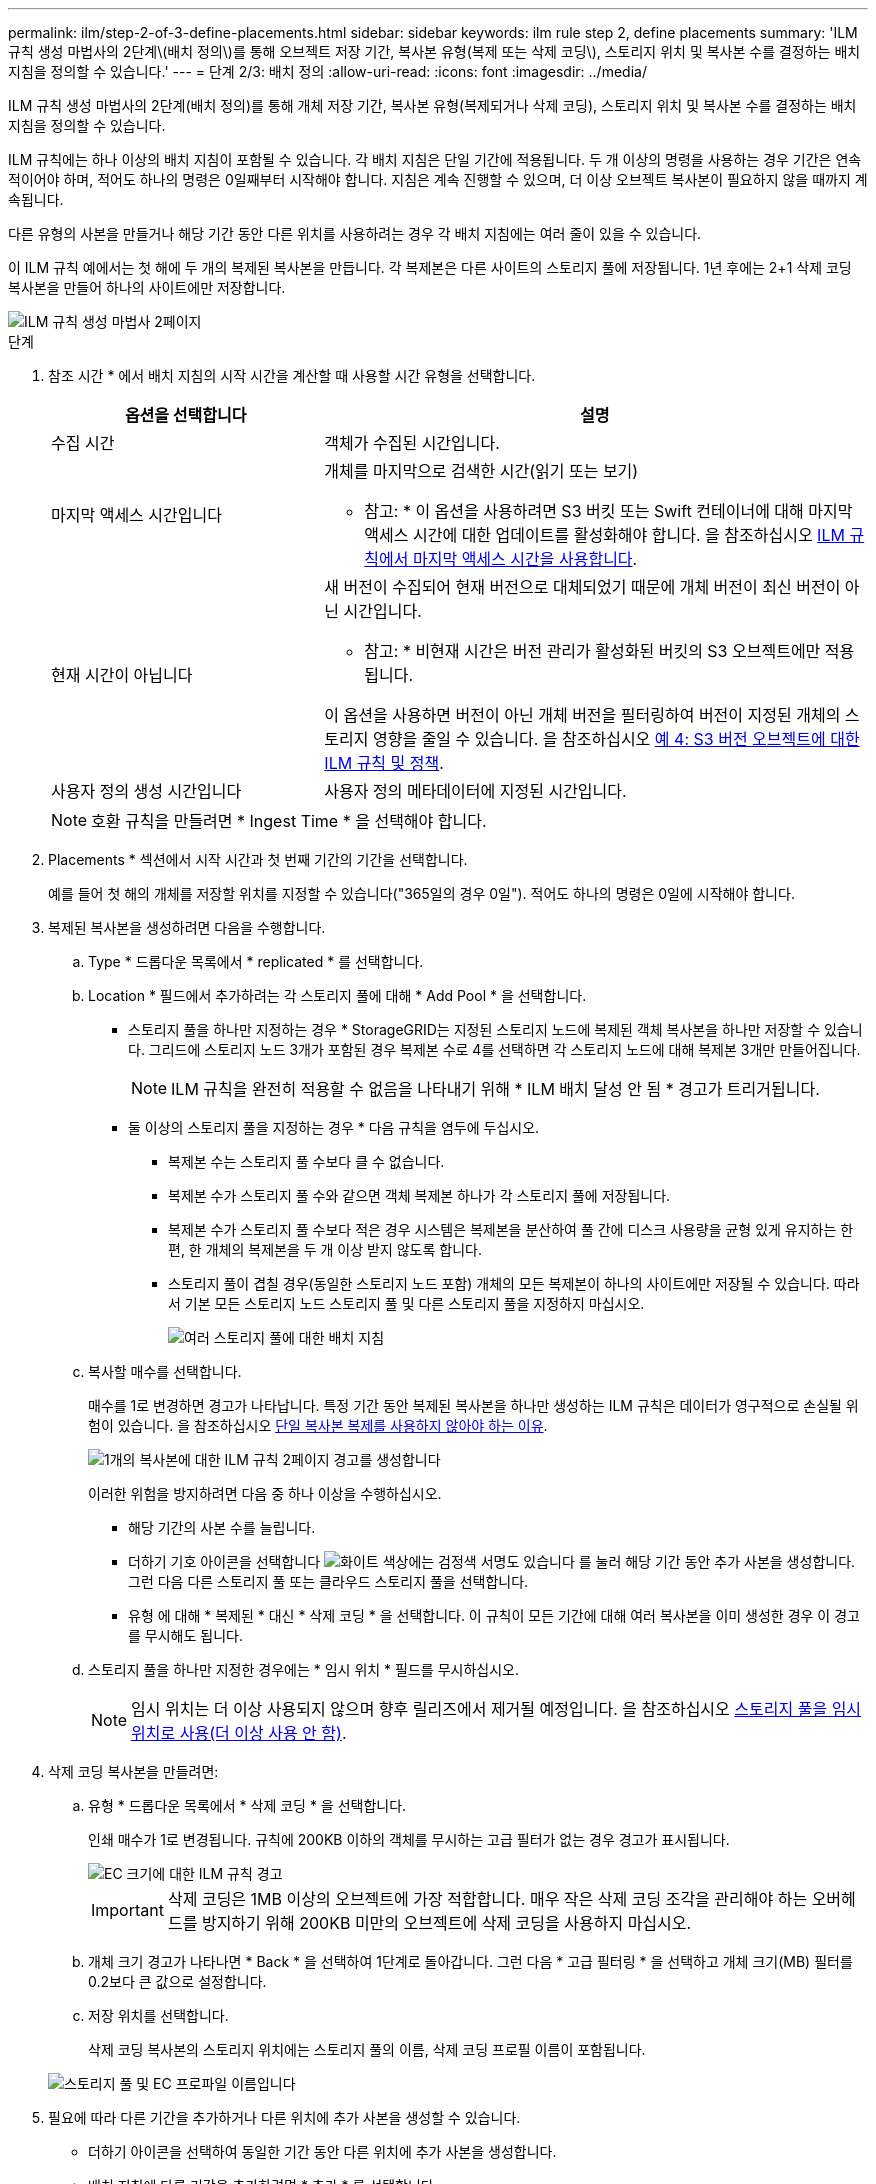 ---
permalink: ilm/step-2-of-3-define-placements.html 
sidebar: sidebar 
keywords: ilm rule step 2, define placements 
summary: 'ILM 규칙 생성 마법사의 2단계\(배치 정의\)를 통해 오브젝트 저장 기간, 복사본 유형(복제 또는 삭제 코딩\), 스토리지 위치 및 복사본 수를 결정하는 배치 지침을 정의할 수 있습니다.' 
---
= 단계 2/3: 배치 정의
:allow-uri-read: 
:icons: font
:imagesdir: ../media/


[role="lead"]
ILM 규칙 생성 마법사의 2단계(배치 정의)를 통해 개체 저장 기간, 복사본 유형(복제되거나 삭제 코딩), 스토리지 위치 및 복사본 수를 결정하는 배치 지침을 정의할 수 있습니다.

ILM 규칙에는 하나 이상의 배치 지침이 포함될 수 있습니다. 각 배치 지침은 단일 기간에 적용됩니다. 두 개 이상의 명령을 사용하는 경우 기간은 연속적이어야 하며, 적어도 하나의 명령은 0일째부터 시작해야 합니다. 지침은 계속 진행할 수 있으며, 더 이상 오브젝트 복사본이 필요하지 않을 때까지 계속됩니다.

다른 유형의 사본을 만들거나 해당 기간 동안 다른 위치를 사용하려는 경우 각 배치 지침에는 여러 줄이 있을 수 있습니다.

이 ILM 규칙 예에서는 첫 해에 두 개의 복제된 복사본을 만듭니다. 각 복제본은 다른 사이트의 스토리지 풀에 저장됩니다. 1년 후에는 2+1 삭제 코딩 복사본을 만들어 하나의 사이트에만 저장합니다.

image::../media/ilm_create_ilm_rule_wizard_2.png[ILM 규칙 생성 마법사 2페이지]

.단계
. 참조 시간 * 에서 배치 지침의 시작 시간을 계산할 때 사용할 시간 유형을 선택합니다.
+
[cols="1a,2a"]
|===
| 옵션을 선택합니다 | 설명 


 a| 
수집 시간
 a| 
객체가 수집된 시간입니다.



 a| 
마지막 액세스 시간입니다
 a| 
개체를 마지막으로 검색한 시간(읽기 또는 보기)

* 참고: * 이 옵션을 사용하려면 S3 버킷 또는 Swift 컨테이너에 대해 마지막 액세스 시간에 대한 업데이트를 활성화해야 합니다. 을 참조하십시오 xref:using-last-access-time-in-ilm-rules.adoc[ILM 규칙에서 마지막 액세스 시간을 사용합니다].



 a| 
현재 시간이 아닙니다
 a| 
새 버전이 수집되어 현재 버전으로 대체되었기 때문에 개체 버전이 최신 버전이 아닌 시간입니다.

* 참고: * 비현재 시간은 버전 관리가 활성화된 버킷의 S3 오브젝트에만 적용됩니다.

이 옵션을 사용하면 버전이 아닌 개체 버전을 필터링하여 버전이 지정된 개체의 스토리지 영향을 줄일 수 있습니다. 을 참조하십시오 xref:example-4-ilm-rules-and-policy-for-s3-versioned-objects.adoc[예 4: S3 버전 오브젝트에 대한 ILM 규칙 및 정책].



 a| 
사용자 정의 생성 시간입니다
 a| 
사용자 정의 메타데이터에 지정된 시간입니다.

|===
+

NOTE: 호환 규칙을 만들려면 * Ingest Time * 을 선택해야 합니다.

. Placements * 섹션에서 시작 시간과 첫 번째 기간의 기간을 선택합니다.
+
예를 들어 첫 해의 개체를 저장할 위치를 지정할 수 있습니다("365일의 경우 0일"). 적어도 하나의 명령은 0일에 시작해야 합니다.

. 복제된 복사본을 생성하려면 다음을 수행합니다.
+
.. Type * 드롭다운 목록에서 * replicated * 를 선택합니다.
.. Location * 필드에서 추가하려는 각 스토리지 풀에 대해 * Add Pool * 을 선택합니다.
+
* 스토리지 풀을 하나만 지정하는 경우 * StorageGRID는 지정된 스토리지 노드에 복제된 객체 복사본을 하나만 저장할 수 있습니다. 그리드에 스토리지 노드 3개가 포함된 경우 복제본 수로 4를 선택하면 각 스토리지 노드에 대해 복제본 3개만 만들어집니다.

+

NOTE: ILM 규칙을 완전히 적용할 수 없음을 나타내기 위해 * ILM 배치 달성 안 됨 * 경고가 트리거됩니다.

+
* 둘 이상의 스토리지 풀을 지정하는 경우 * 다음 규칙을 염두에 두십시오.

+
*** 복제본 수는 스토리지 풀 수보다 클 수 없습니다.
*** 복제본 수가 스토리지 풀 수와 같으면 객체 복제본 하나가 각 스토리지 풀에 저장됩니다.
*** 복제본 수가 스토리지 풀 수보다 적은 경우 시스템은 복제본을 분산하여 풀 간에 디스크 사용량을 균형 있게 유지하는 한편, 한 개체의 복제본을 두 개 이상 받지 않도록 합니다.
*** 스토리지 풀이 겹칠 경우(동일한 스토리지 노드 포함) 개체의 모든 복제본이 하나의 사이트에만 저장될 수 있습니다. 따라서 기본 모든 스토리지 노드 스토리지 풀 및 다른 스토리지 풀을 지정하지 마십시오.
+
image::../media/ilm_rule_with_multiple_storage_pools.png[여러 스토리지 풀에 대한 배치 지침]



.. 복사할 매수를 선택합니다.
+
매수를 1로 변경하면 경고가 나타납니다. 특정 기간 동안 복제된 복사본을 하나만 생성하는 ILM 규칙은 데이터가 영구적으로 손실될 위험이 있습니다. 을 참조하십시오 xref:why-you-should-not-use-single-copy-replication.adoc[단일 복사본 복제를 사용하지 않아야 하는 이유].

+
image::../media/ilm_create_ilm_rule_warning_for_1_copy.png[1개의 복사본에 대한 ILM 규칙 2페이지 경고를 생성합니다]

+
이러한 위험을 방지하려면 다음 중 하나 이상을 수행하십시오.

+
*** 해당 기간의 사본 수를 늘립니다.
*** 더하기 기호 아이콘을 선택합니다 image:../media/icon_plus_sign_black_on_white.gif["화이트 색상에는 검정색 서명도 있습니다"] 를 눌러 해당 기간 동안 추가 사본을 생성합니다. 그런 다음 다른 스토리지 풀 또는 클라우드 스토리지 풀을 선택합니다.
*** 유형 에 대해 * 복제된 * 대신 * 삭제 코딩 * 을 선택합니다. 이 규칙이 모든 기간에 대해 여러 복사본을 이미 생성한 경우 이 경고를 무시해도 됩니다.


.. 스토리지 풀을 하나만 지정한 경우에는 * 임시 위치 * 필드를 무시하십시오.
+

NOTE: 임시 위치는 더 이상 사용되지 않으며 향후 릴리즈에서 제거될 예정입니다. 을 참조하십시오 xref:using-storage-pool-as-temporary-location-deprecated.adoc[스토리지 풀을 임시 위치로 사용(더 이상 사용 안 함)].



. 삭제 코딩 복사본을 만들려면:
+
.. 유형 * 드롭다운 목록에서 * 삭제 코딩 * 을 선택합니다.
+
인쇄 매수가 1로 변경됩니다. 규칙에 200KB 이하의 객체를 무시하는 고급 필터가 없는 경우 경고가 표시됩니다.

+
image::../media/ilm_rule_warning_for_ec_size.png[EC 크기에 대한 ILM 규칙 경고]

+

IMPORTANT: 삭제 코딩은 1MB 이상의 오브젝트에 가장 적합합니다. 매우 작은 삭제 코딩 조각을 관리해야 하는 오버헤드를 방지하기 위해 200KB 미만의 오브젝트에 삭제 코딩을 사용하지 마십시오.

.. 개체 크기 경고가 나타나면 * Back * 을 선택하여 1단계로 돌아갑니다. 그런 다음 * 고급 필터링 * 을 선택하고 개체 크기(MB) 필터를 0.2보다 큰 값으로 설정합니다.
.. 저장 위치를 선택합니다.
+
삭제 코딩 복사본의 스토리지 위치에는 스토리지 풀의 이름, 삭제 코딩 프로필 이름이 포함됩니다.

+
image::../media/storage_pool_and_erasure_coding_profile.png[스토리지 풀 및 EC 프로파일 이름입니다]



. 필요에 따라 다른 기간을 추가하거나 다른 위치에 추가 사본을 생성할 수 있습니다.
+
** 더하기 아이콘을 선택하여 동일한 기간 동안 다른 위치에 추가 사본을 생성합니다.
** 배치 지침에 다른 기간을 추가하려면 * 추가 * 를 선택합니다.
+

NOTE: 최종 기간이 * Forever * 로 끝나는 경우를 제외하고 최종 기간 종료 시 객체가 자동으로 삭제됩니다.



. 클라우드 스토리지 풀에 오브젝트를 저장하려면 다음을 수행합니다.
+
.. Type * 드롭다운 목록에서 * replicated * 를 선택합니다.
.. Location * 필드에서 * Add Pool * 을 선택합니다. 그런 다음 클라우드 스토리지 풀을 선택합니다.
+
image::../media/ilm_cloud_storage_pool.gif[배치 지침에 Cloud Storage Pool 추가]

+
클라우드 스토리지 풀을 사용할 때는 다음 규칙을 염두에 두십시오.

+
*** 단일 배치 지침에서는 여러 클라우드 스토리지 풀을 선택할 수 없습니다. 마찬가지로, 동일한 배치 지침에서는 클라우드 스토리지 풀과 스토리지 풀을 선택할 수 없습니다.
+
image::../media/ilm_cloud_storage_pool_error.gif[ILM 규칙 > 클라우드 스토리지 풀 오류입니다]

*** 특정 Cloud Storage Pool에서는 오브젝트 복사본을 하나만 저장할 수 있습니다. Copies * 를 2개 이상으로 설정하면 오류 메시지가 나타납니다.
+
image::../media/ilm_cloud_storage_pool_error_one_copy.gif[ILM 규칙: 두 개 이상의 복제본이 있는 경우 클라우드 스토리지 풀 오류입니다]

*** 클라우드 스토리지 풀에 동시에 둘 이상의 오브젝트 복사본을 저장할 수 없습니다. Cloud Storage Pool을 사용하는 여러 배치에서 날짜가 중복되거나 같은 배치의 여러 라인이 Cloud Storage Pool을 사용하는 경우 오류 메시지가 나타납니다.
+
image::../media/ilm_rule_cloud_storage_pool_error_overlapping_dates.png[ILM 규칙 클라우드 스토리지 풀 오류가 겹치는 날짜]

*** StorageGRID에서 오브젝트를 복제 또는 삭제 코딩 복사본으로 저장하는 동시에 클라우드 스토리지 풀에 오브젝트를 저장할 수 있습니다. 그러나 이 예제에서 볼 수 있듯이, 각 위치에 대한 사본의 수와 유형을 지정할 수 있도록 해당 기간의 배치 지침에 두 줄 이상을 포함해야 합니다.
+
image::../media/ilm_cloud_storage_pool_multiple_locations.png[ILM 규칙 > 클라우드 스토리지 풀 및 기타 위치]





. 보존 다이어그램을 업데이트하고 배치 지침을 확인하려면 * Refresh * 를 선택합니다.
+
다이어그램의 각 줄은 개체 복사본을 배치할 위치와 시기를 보여 줍니다. 복사 유형은 다음 아이콘 중 하나로 표시됩니다.

+
[cols="1a,2a"]
|===


 a| 
image:../media/icon_nms_replicated.gif["복제 복사본 아이콘"]
 a| 
복제된 복사본입니다



 a| 
image:../media/icon_nms_erasure_coded.gif["삭제 코딩 복사본을 위한 아이콘입니다"]
 a| 
삭제 코딩 복사본



 a| 
image:../media/icon_cloud_storage_pool.gif["Cloud Storage Pool 아이콘"]
 a| 
Cloud Storage Pool 복사본

|===
+
이 예에서는 복제된 복사본 2개가 1년 동안 2개의 스토리지 풀(DC1 및 DC2)에 저장됩니다. 그런 다음, 삭제 코딩 복사본을 3개의 사이트에서 6+3 삭제 코딩 체계를 사용하여 10년 더 절약할 수 있습니다. 11년이 지나면 StorageGRID에서 객체가 삭제됩니다.

+
image::../media/ilm_rule_retention_diagram.png[ILM 규칙 보존 다이어그램]

. 다음 * 을 선택합니다.
+
3단계(Ingest 동작 정의)가 나타납니다.



.관련 정보
* xref:what-ilm-rule-is.adoc[ILM 규칙이란 무엇입니까]
* xref:managing-objects-with-s3-object-lock.adoc[S3 오브젝트 잠금으로 오브젝트 관리]
* xref:step-3-of-3-define-ingest-behavior.adoc[3단계 중 3단계: 수집 동작 정의]

